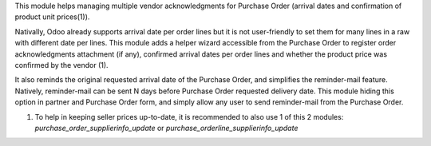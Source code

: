 
This module helps managing multiple vendor acknowledgments for Purchase Order
(arrival dates and confirmation of product unit prices(1)).

Nativally, Odoo already supports arrival date per order lines but it is
not user-friendly to set them for many lines in a raw with different date per
lines. This module adds a helper wizard accessible from the Purchase Order
to register order acknowledgments attachment (if any), confirmed arrival dates
per order lines and whether the product price was confirmed by the vendor (1).

It also reminds the original requested arrival date of the Purchase Order,
and simplifies the reminder-mail feature. Natively, reminder-mail can be sent N
days before Purchase Order requested delivery date. This module hiding this
option in partner and Purchase Order form, and simply allow any user to send
reminder-mail from the Purchase Order.

(1) To help in keeping seller prices up-to-date, it is recommended to also use 1
    of this 2 modules: `purchase_order_supplierinfo_update`
    or `purchase_orderline_supplierinfo_update`
